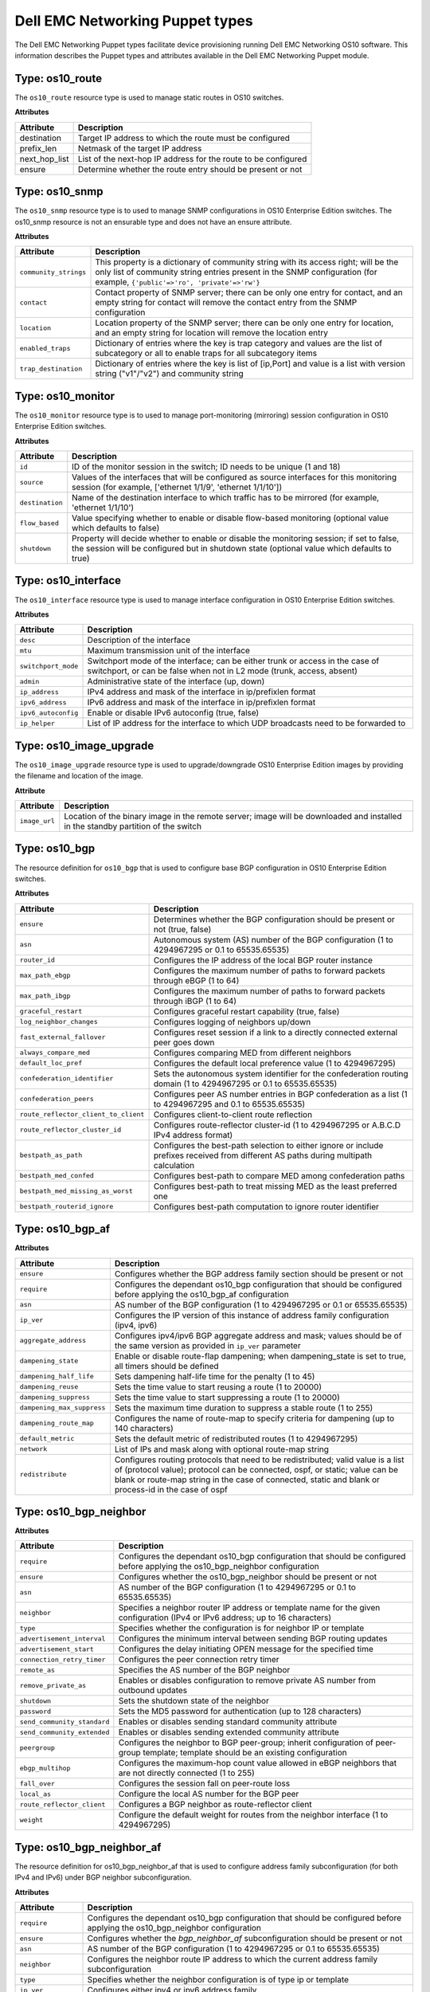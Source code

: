 ################################
Dell EMC Networking Puppet types
################################

The Dell EMC Networking Puppet types facilitate device provisioning running Dell EMC Networking OS10 software. This information describes the Puppet types and attributes available in the Dell EMC Networking Puppet module.

Type: os10_route
****************

The ``os10_route`` resource type is used to manage static routes in OS10 switches.

**Attributes**

==============      ================================================
Attribute           Description 
==============      ================================================
destination         Target IP address to which the route must be configured
prefix_len          Netmask of the target IP address
next_hop_list       List of the next-hop IP address for the route to be configured
ensure              Determine whether the route entry should be present or not
==============      ================================================

Type: os10_snmp
***************

The ``os10_snmp`` resource type is to used to manage SNMP configurations in OS10 Enterprise Edition switches. The os10_snmp resource is not an ensurable type and does not have an ensure attribute.

**Attributes**

=====================           ================================================
Attribute                       Description
=====================           ================================================
``community_strings``           This property is a dictionary of community string with its access right; will be the only list of community string entries present in the SNMP configuration (for example, ``{'public'=>'ro', 'private'=>'rw'}``
``contact``                     Contact property of SNMP server; there can be only one entry for contact, and an empty string for contact will remove the contact entry from the SNMP configuration
``location``                    Location property of the SNMP server; there can be only one entry for location, and an empty string for location will remove the location entry
``enabled_traps``               Dictionary of entries where the key is trap category and values are the list of subcategory or all to enable traps for all subcategory items
``trap_destination``            Dictionary of entries where the key is list of [ip,Port] and value is a list with version string ("v1"/"v2") and community string
=====================           ================================================

Type: os10_monitor
******************

The ``os10_monitor`` resource type is to used to manage port-monitoring (mirroring) session configuration in OS10 Enterprise Edition switches.

**Attributes**

===============  ===============================================================
Attribute        Description
===============  ===============================================================
``id``           ID of the monitor session in the switch; ID needs to be unique (1 and 18)
``source``       Values of the interfaces that will be configured as source interfaces for this monitoring session (for example, ['ethernet 1/1/9', 'ethernet 1/1/10'])
``destination``  Name of the destination interface to which traffic has to be mirrored (for example, 'ethernet 1/1/10')
``flow_based``   Value specifying whether to enable or disable flow-based monitoring (optional value which defaults to false)
``shutdown``     Property will decide whether to enable or disable the monitoring session; if set to false, the session will be configured but in shutdown state (optional value which defaults to true)
===============  ===============================================================

Type: os10_interface
********************

The ``os10_interface`` resource type is used to manage interface configuration in OS10 Enterprise Edition switches.

**Attributes**

===================   ====================================================================
Attribute             Description
===================   ====================================================================
``desc``              Description of the interface
``mtu``               Maximum transmission unit of the interface
``switchport_mode``   Switchport mode of the interface; can be either trunk or access in the case of switchport, or can be false when not in L2 mode (trunk, access, absent)
``admin``             Administrative state of the interface (up, down)
``ip_address``        IPv4 address and mask of the interface in ip/prefixlen format
``ipv6_address``      IPv6 address and mask of the interface in ip/prefixlen format
``ipv6_autoconfig``   Enable or disable IPv6 autoconfig (true, false)
``ip_helper``         List of IP address for the interface to which UDP broadcasts need to be forwarded to
===================   ====================================================================

Type: os10_image_upgrade
************************

The ``os10_image_upgrade`` resource type is used to upgrade/downgrade OS10 Enterprise Edition images by providing the filename and location of the image.

**Attribute**

=============   ===============================================================
Attribute       Description                                         
=============   ===============================================================
``image_url``   Location of the binary image in the remote server; image will be downloaded and installed in the standby partition of the switch
=============   ===============================================================

Type: os10_bgp
**************

The resource definition for ``os10_bgp`` that is used to configure base BGP configuration in OS10 Enterprise Edition switches.

**Attributes**

====================================  ====================================================================
Attribute                             Description                                         
====================================  ====================================================================
``ensure``                            Determines whether the BGP configuration should be present or not (true, false)
``asn``                               Autonomous system (AS) number of the BGP configuration (1 to 4294967295 or 0.1 to 65535.65535)
``router_id``                         Configures the IP address of the local BGP router instance
``max_path_ebgp``                     Configures the maximum number of paths to forward packets through eBGP (1 to 64)
``max_path_ibgp``                     Configures the maximum number of paths to forward packets through iBGP (1 to 64)
``graceful_restart``                  Configures graceful restart capability (true, false)
``log_neighbor_changes``              Configures logging of neighbors up/down
``fast_external_fallover``            Configures reset session if a link to a directly connected external peer goes down
``always_compare_med``                Configures comparing MED from different neighbors
``default_loc_pref``                  Configures the default local preference value (1 to 4294967295)
``confederation_identifier``          Sets the autonomous system identifier for the confederation routing domain (1 to 4294967295 or 0.1 to 65535.65535)
``confederation_peers``               Configures peer AS number entries in BGP confederation as a list (1 to 4294967295 and 0.1 to 65535.65535)
``route_reflector_client_to_client``  Configures client-to-client route reflection
``route_reflector_cluster_id``        Configures route-reflector cluster-id (1 to 4294967295 or A.B.C.D IPv4 address format)
``bestpath_as_path``                  Configures the best-path selection to either ignore or include prefixes received from different AS paths during multipath calculation
``bestpath_med_confed``               Configures best-path to compare MED among confederation paths
``bestpath_med_missing_as_worst``     Configures best-path to treat missing MED as the least preferred one
``bestpath_routerid_ignore``          Configures best-path computation to ignore router identifier
====================================  ====================================================================

Type: os10_bgp_af
*****************

**Attributes**

==========================   ===================================================
Attribute                    Description                                         
==========================   ===================================================
``ensure``                   Configures whether the BGP address family section should be present or not
``require``                  Configures the dependant os10_bgp configuration that should be configured before applying the os10_bgp_af configuration
``asn``                      AS number of the BGP configuration (1 to 4294967295 or 0.1 or 65535.65535)
``ip_ver``                   Configures the IP version of this instance of address family configuration (ipv4, ipv6)
``aggregate_address``        Configures ipv4/ipv6 BGP aggregate address and mask; values should be of the same version as provided in ``ip_ver`` parameter
``dampening_state``          Enable or disable route-flap dampening; when dampening_state is set to true, all timers should be defined
``dampening_half_life``      Sets dampening half-life time for the penalty (1 to 45)
``dampening_reuse``          Sets the time value to start reusing a route (1 to 20000)
``dampening_suppress``       Sets the time value to start suppressing a route (1 to 20000)
``dampening_max_suppress``   Sets the maximum time duration to suppress a stable route (1 to 255)
``dampening_route_map``      Configures the name of route-map to specify criteria for dampening (up to 140 characters)
``default_metric``           Sets the default metric of redistributed routes (1 to 4294967295)
``network``                  List of IPs and mask along with optional route-map string
``redistribute``             Configures routing protocols that need to be redistributed; valid value is a list of (protocol value); protocol can be connected, ospf, or static; value can be blank or route-map string in the case of connected, static and blank or process-id in the case of ospf
==========================   ===================================================

Type: os10_bgp_neighbor
***********************

**Attributes**

============================   =================================================
Attribute                      Description                                         
============================   =================================================
``require``                    Configures the dependant os10_bgp configuration that should be configured before applying the os10_bgp_neighbor configuration
``ensure``                     Configures whether the os10_bgp_neighbor should be present or not
``asn``                        AS number of the BGP configuration (1 to 4294967295 or 0.1 to 65535.65535)
``neighbor``                   Specifies a neighbor router IP address or template name for the given configuration (IPv4 or IPv6 address; up to 16 characters)
``type``                       Specifies whether the configuration is for neighbor IP or template
``advertisement_interval``     Configures the minimum interval between sending BGP routing updates
``advertisement_start``        Configures the delay initiating OPEN message for the specified time
``connection_retry_timer``     Configures the peer connection retry timer
``remote_as``                  Specifies the AS number of the BGP neighbor
``remove_private_as``          Enables or disables configuration to remove private AS number from outbound updates
``shutdown``                   Sets the shutdown state of the neighbor
``password``                   Sets the MD5 password for authentication (up to 128 characters)
``send_community_standard``    Enables or disables sending standard community attribute
``send_community_extended``    Enables or disables sending extended community attribute
``peergroup``                  Configures the neighbor to BGP peer-group; inherit configuration of peer-group template; template should be an existing configuration
``ebgp_multihop``              Configures the maximum-hop count value allowed in eBGP neighbors that are not directly connected (1 to 255)
``fall_over``                  Configures the session fall on peer-route loss
``local_as``                   Configure the local AS number for the BGP peer
``route_reflector_client``     Configures a BGP neighbor as route-reflector client
``weight``                     Configure the default weight for routes from the neighbor interface (1 to 4294967295)
============================   =================================================

Type: os10_bgp_neighbor_af
**************************

The resource definition for os10_bgp_neighbor_af that is used to configure address family subconfiguration (for both IPv4 and IPv6) under BGP neighbor subconfiguration.

**Attributes**

====================   =========================================================
Attribute              Description
====================   =========================================================
``require``            Configures the dependant os10_bgp configuration that should be configured before applying the os10_bgp_neighbor configuration
``ensure``             Configures whether the `bgp_neighbor_af` subconfiguration should be present or not
``asn``                AS number of the BGP configuration (1 to 4294967295 or 0.1 to 65535.65535)
``neighbor``           Configures the neighbor route IP address to which the current address family subconfiguration
``type``               Specifies whether the neighbor configuration is of type ip or template
``ip_ver``             Configures either ipv4 or ipv6 address family
``activate``           Enables the address family for this neighbor
``allowas_in``         Configures the allowed local AS number in as-path (1 to 10)
``add_path``           Configures the setting to send or receive multiple paths; blank string removes the configuration
``distribute_list``    Filters networks in routing updates; valid parameter is an array of two prefix-list names (up to 140 characters) for applying policy to incoming and outgoing routes respectively
``next_hop_self``      Enables or disables the next-hop calculation for this neighbor
``route_map``          Configures the names of the route-map; valid parameter is an array of two route-map names (up to 140 characters) for filtering incoming and outgoing routing updates
====================   =========================================================

Type: os10_lldp
***************

The ``os10_lldp`` resource type is to used to manage global LLDP configuration in OS10 Enterprise Edition switches. The os10_lldp resource is not an ensurable type and hence does not have an ensure attribute.

**Attributes**

===============================   =============================================
Attribute                         Description
===============================   =============================================
``holdtime_multiplier``           Configures the holdtime multiplier (2 to 10); empty string will remove the holdtime multiplier value from the LLDP configuration
``reinit``                        Configures the reinit value (1 to 10); empty string will remove the reinit value from the LLDP configuration
``timer``                         Configures the timer value ((5 to 254); empty string will remove the timer value from the LLDP configuration
``med_fast_start_repeat_count``   Configures the med fast start repeat count value (1 to 10); empty string will remove the med fast start repeat count value from the LLDP configuration
``enable``                        Enables disables LLDP globally
``med_network_policy``            Specifies the hash entries with a set of hash keys id<1-32>, app<guest-voice, guestvoice-signaling, softphone-voice, streaming-video, video-conferencing, voice-signaling, voice, video-signaling>, vlan_id<1-4093>, vlan_type<tag/untag>, priority<0-7>, dscp<0-63>
===============================   =============================================

Type: os10_lldp_interface
*************************

The ``os10_lldp_interface`` resource type is to used to manage LLDP configuration per interface in OS10 Enterprise Edition switches. The os10_lldp resource is not an ensurable type and does not have an ensure attribute. The per-interface name is given as argument for the resource.

**Attributes**

==================================   ==========================================
Attribute                            Description
==================================   ==========================================
``receive``                          Enables or disables the reception of LLDP for that interface (true, false)
``transmit``                         Enable or diables the transmission of LLDP for that interface (true, false)
``med``                              Enables or disables the MED LLDP for that interface; LLDP MED can be enabled only when LLDP transmit and receive are enabled; LLDP receive/transmit can be disabled only when LLDP MED is disabled (true, false)
``med_tlv_select_inventory``         Enables or disables the MED TLV select inventory LLDP for that interface (true, false)
``med_tlv_select_network_policy``    Enables or disables the MED TLV select network policy LLDP for that interface (true, false)
``med_network_policy``               Specifies MED policy IDs with a range of <1-32> to add and remove network policies
``tlv_select``                       Specifies the hash of key value pair with LLDP TLV select option as key and suboption as array of values; tlv-select for all the interfaces are enabled by default in the device; values provided in the parameter are to disable the options per interface; values not in the list will be enabled; values for tlv_select options and suboptions are basic-tlv => ["management-address", "port-description", "system-capabilities", "system-description", "system-name"], dcbxp => [""], dcbxp-appln => ["iscsi"], dot3tlv => ["macphy-config", "max-framesize"], dot1tlv => ["link-aggregation", "port-vlan-id"]
==================================   ==========================================
